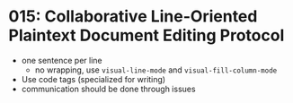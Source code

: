 * 015: Collaborative Line-Oriented Plaintext Document Editing Protocol


- one sentence per line
  - no wrapping, use ~visual-line-mode~ and ~visual-fill-column-mode~
- Use code tags (specialized for writing)
- communication should be done through issues
